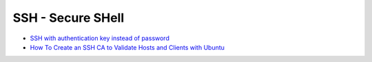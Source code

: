 SSH - Secure SHell
==================

* `SSH with authentication key instead of password
  <https://debian-administration.org/article/530/SSH_with_authentication_key_instead_of_password>`_
* `How To Create an SSH CA to Validate Hosts and Clients with Ubuntu
  <https://www.digitalocean.com/community/tutorials/how-to-create-an-ssh-ca-to-validate-hosts-and-clients-with-ubuntu>`_
